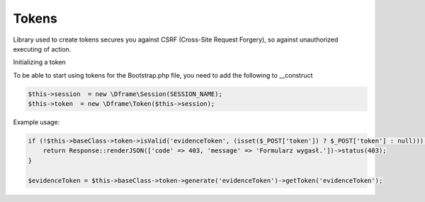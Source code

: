 .. title:: Token - Library used to create tokens secures you against CSRF

.. meta::
    :description: Library used to create tokens secures you against CSRF (Cross-Site Request Forgery), so against unauthorized executing of action.
    :keywords: dframe, Token, CSRF, tokens, Cross-Site Request Forgery, dframeframework  

Tokens
===========

Library used to create tokens secures you against CSRF (Cross-Site Request Forgery), so against unauthorized executing of action.

Initializing a token

To be able to start using tokens for the Bootstrap.php file, you need to add the following to __construct

.. code-block:: php

 $this->session  = new \Dframe\Session(SESSION_NAME);
 $this->token  = new \Dframe\Token($this->session);

Example usage:

.. code-block:: php

 if (!$this->baseClass->token->isValid('evidenceToken', (isset($_POST['token']) ? $_POST['token'] : null))) {
     return Response::renderJSON(['code' => 403, 'message' => 'Formularz wygasł.'])->status(403);
 }
            
 $evidenceToken = $this->baseClass->token->generate('evidenceToken')->getToken('evidenceToken');
 
